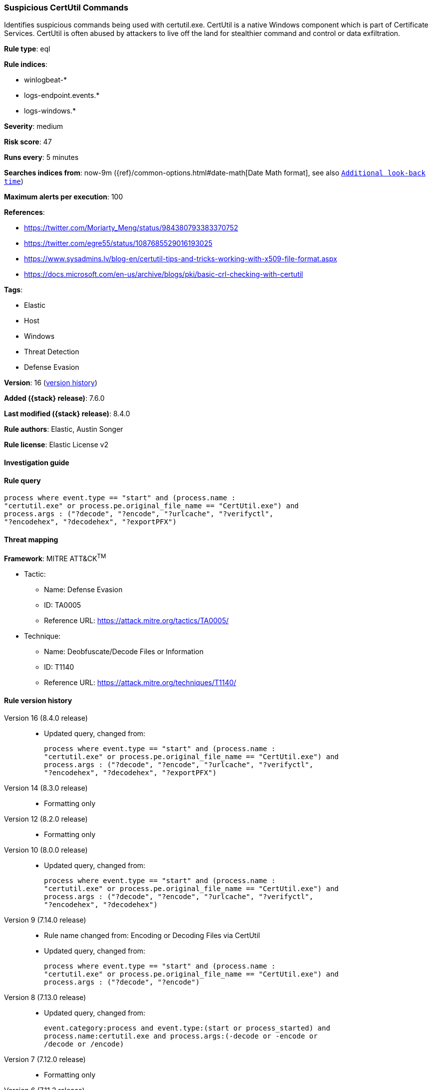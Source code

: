 [[suspicious-certutil-commands]]
=== Suspicious CertUtil Commands

Identifies suspicious commands being used with certutil.exe. CertUtil is a native Windows component which is part of Certificate Services. CertUtil is often abused by attackers to live off the land for stealthier command and control or data exfiltration.

*Rule type*: eql

*Rule indices*:

* winlogbeat-*
* logs-endpoint.events.*
* logs-windows.*

*Severity*: medium

*Risk score*: 47

*Runs every*: 5 minutes

*Searches indices from*: now-9m ({ref}/common-options.html#date-math[Date Math format], see also <<rule-schedule, `Additional look-back time`>>)

*Maximum alerts per execution*: 100

*References*:

* https://twitter.com/Moriarty_Meng/status/984380793383370752
* https://twitter.com/egre55/status/1087685529016193025
* https://www.sysadmins.lv/blog-en/certutil-tips-and-tricks-working-with-x509-file-format.aspx
* https://docs.microsoft.com/en-us/archive/blogs/pki/basic-crl-checking-with-certutil

*Tags*:

* Elastic
* Host
* Windows
* Threat Detection
* Defense Evasion

*Version*: 16 (<<suspicious-certutil-commands-history, version history>>)

*Added ({stack} release)*: 7.6.0

*Last modified ({stack} release)*: 8.4.0

*Rule authors*: Elastic, Austin Songer

*Rule license*: Elastic License v2

==== Investigation guide


[source,markdown]
----------------------------------

----------------------------------


==== Rule query


[source,js]
----------------------------------
process where event.type == "start" and (process.name :
"certutil.exe" or process.pe.original_file_name == "CertUtil.exe") and
process.args : ("?decode", "?encode", "?urlcache", "?verifyctl",
"?encodehex", "?decodehex", "?exportPFX")
----------------------------------

==== Threat mapping

*Framework*: MITRE ATT&CK^TM^

* Tactic:
** Name: Defense Evasion
** ID: TA0005
** Reference URL: https://attack.mitre.org/tactics/TA0005/
* Technique:
** Name: Deobfuscate/Decode Files or Information
** ID: T1140
** Reference URL: https://attack.mitre.org/techniques/T1140/

[[suspicious-certutil-commands-history]]
==== Rule version history

Version 16 (8.4.0 release)::
* Updated query, changed from:
+
[source, js]
----------------------------------
process where event.type == "start" and (process.name :
"certutil.exe" or process.pe.original_file_name == "CertUtil.exe") and
process.args : ("?decode", "?encode", "?urlcache", "?verifyctl",
"?encodehex", "?decodehex", "?exportPFX")
----------------------------------

Version 14 (8.3.0 release)::
* Formatting only

Version 12 (8.2.0 release)::
* Formatting only

Version 10 (8.0.0 release)::
* Updated query, changed from:
+
[source, js]
----------------------------------
process where event.type == "start" and (process.name :
"certutil.exe" or process.pe.original_file_name == "CertUtil.exe") and
process.args : ("?decode", "?encode", "?urlcache", "?verifyctl",
"?encodehex", "?decodehex")
----------------------------------

Version 9 (7.14.0 release)::
* Rule name changed from: Encoding or Decoding Files via CertUtil
+
* Updated query, changed from:
+
[source, js]
----------------------------------
process where event.type == "start" and (process.name :
"certutil.exe" or process.pe.original_file_name == "CertUtil.exe") and
process.args : ("?decode", "?encode")
----------------------------------

Version 8 (7.13.0 release)::
* Updated query, changed from:
+
[source, js]
----------------------------------
event.category:process and event.type:(start or process_started) and
process.name:certutil.exe and process.args:(-decode or -encode or
/decode or /encode)
----------------------------------

Version 7 (7.12.0 release)::
* Formatting only

Version 6 (7.11.2 release)::
* Formatting only

Version 5 (7.10.0 release)::
* Formatting only

Version 4 (7.9.1 release)::
* Formatting only

Version 3 (7.9.0 release)::
* Updated query, changed from:
+
[source, js]
----------------------------------
event.action:"Process Create (rule: ProcessCreate)" and
process.name:certutil.exe and process.args:(-decode or -encode or
/decode or /encode)
----------------------------------

Version 2 (7.7.0 release)::
* Updated query, changed from:
+
[source, js]
----------------------------------
event.action:"Process Create (rule: ProcessCreate)" and
process.name:"certutil.exe" and process.args:("-encode" or "/encode"
or "-decode" or "/decode")
----------------------------------

